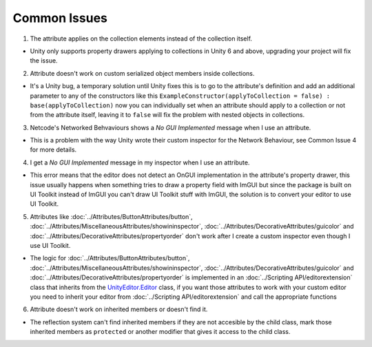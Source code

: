 Common Issues
=============

1. The attribute applies on the collection elements instead of the collection itself.

- Unity only supports property drawers applying to collections in Unity 6 and above, upgrading your project will fix the issue.
  
2. Attribute doesn't work on custom serialized object members inside collections.

- It's a Unity bug, a temporary solution until Unity fixes this is to go to the attribute's definition and add an additional parameter to any of the constructors like this ``ExampleConstructor(applyToCollection = false) : base(applyToCollection)`` now you can individually set when an attribute should apply to a collection or not from the attribute itself, leaving it to ``false`` will fix the problem with nested objects in collections.

3. Netcode's Networked Behvaviours shows a `No GUI Implemented` message when I use an attribute.

- This is a problem with the way Unity wrote their custom inspector for the Network Behaviour, see Common Issue 4 for more details.

4. I get a `No GUI Implemented` message in my inspector when I use an attribute.

- This error means that the editor does not detect an OnGUI implementation in the attribute's property drawer, this issue usually happens when something tries to draw a property field with ImGUI but since the package is built on UI Toolkit instead of ImGUI you can't draw UI Toolkit stuff with ImGUI, the solution is to convert your editor to use UI Toolkit.

5. Attributes like :doc:`../Attributes/ButtonAttributes/button`, :doc:`../Attributes/MiscellaneousAttributes/showininspector`, :doc:`../Attributes/DecorativeAttributes/guicolor` and :doc:`../Attributes/DecorativeAttributes/propertyorder` don't work after I create a custom inspector even though I use UI Toolkit.

- The logic for :doc:`../Attributes/ButtonAttributes/button`, :doc:`../Attributes/MiscellaneousAttributes/showininspector`, :doc:`../Attributes/DecorativeAttributes/guicolor` and :doc:`../Attributes/DecorativeAttributes/propertyorder` is implemented in an :doc:`../Scripting API/editorextension` class that inherits from the `UnityEditor.Editor <https://docs.unity3d.com/6000.1/Documentation/ScriptReference/Editor.html>`_ class, if you want those attributes to work with your custom editor you need to inherit your editor from :doc:`../Scripting API/editorextension` and call the appropriate functions

6. Attribute doesn't work on inherited members or doesn't find it.

- The reflection system can't find inherited members if they are not accesible by the child class, mark those inherited members as ``protected`` or another modifier that gives it access to the child class.
